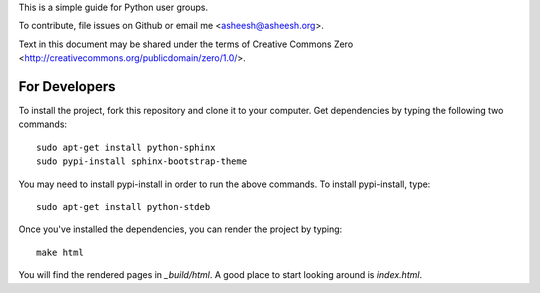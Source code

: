 This is a simple guide for Python user groups.

To contribute, file issues on Github or email me <asheesh@asheesh.org>.

Text in this document may be shared under the terms of
Creative Commons Zero <http://creativecommons.org/publicdomain/zero/1.0/>.

For Developers
======================

To install the project, fork this repository and clone it to your computer.  Get dependencies
by typing the following two commands::

   sudo apt-get install python-sphinx
   sudo pypi-install sphinx-bootstrap-theme

You may need to install pypi-install in order to run the above commands.  To install pypi-install, type::

   sudo apt-get install python-stdeb

Once you've installed the dependencies, you can render the project by typing::

   make html

You will find the rendered pages in *_build/html*.  A good place to start looking around is *index.html*.

